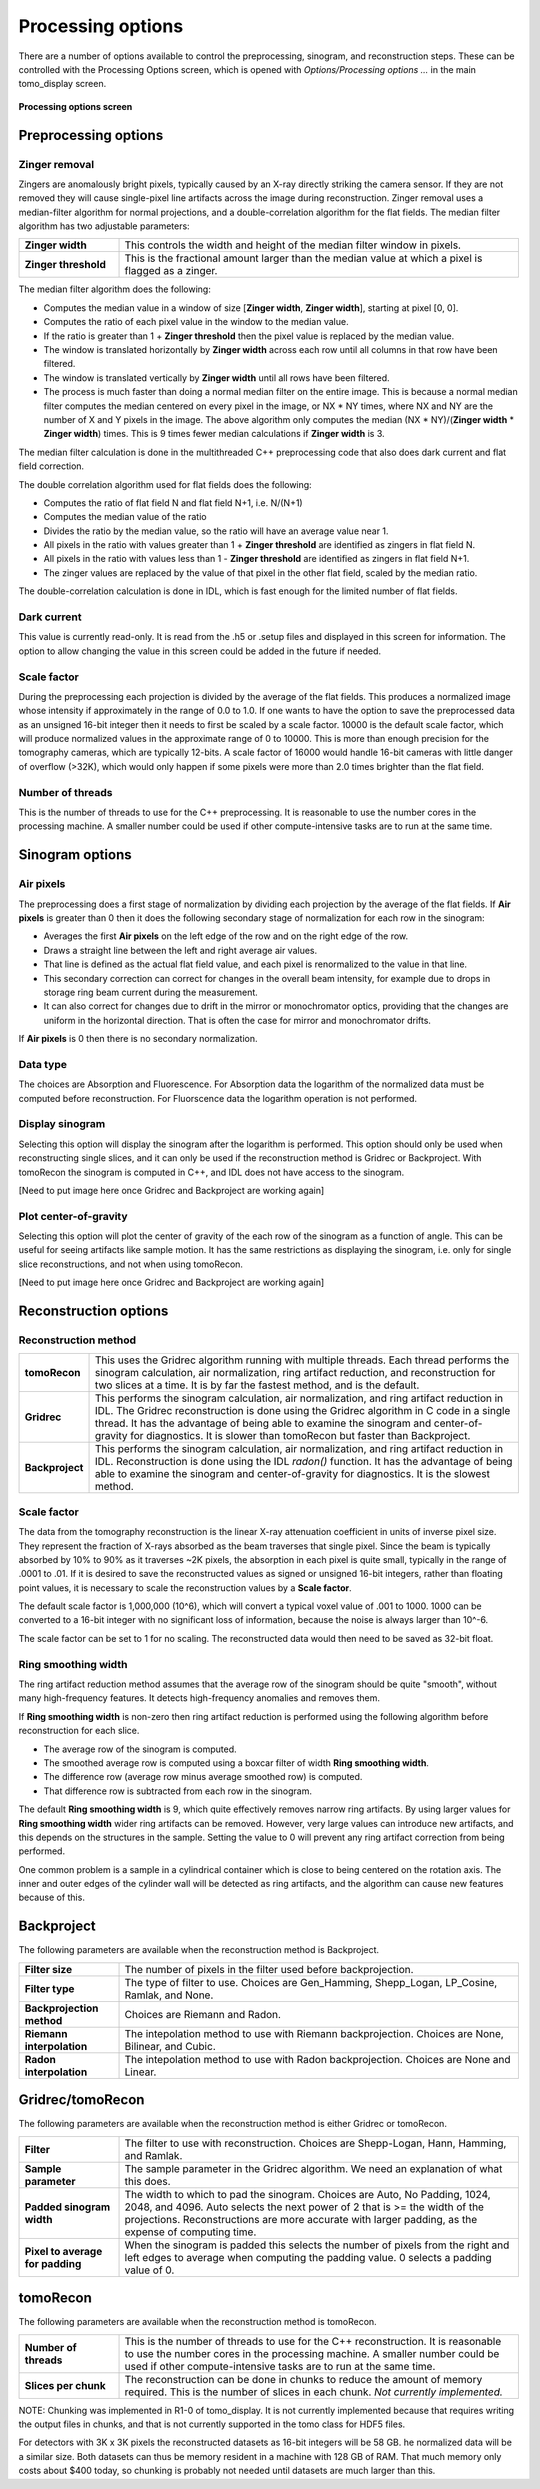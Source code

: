 Processing options
------------------
There are a number of options available to control the preprocessing, sinogram, and reconstruction steps.
These can be controlled with the Processing Options screen, which is opened with *Options/Processing options ...* 
in the main tomo_display screen.

.. figure:: processing_options.png
    :align: center

    **Processing options screen**

Preprocessing options
~~~~~~~~~~~~~~~~~~~~~

Zinger removal
..............
Zingers are anomalously bright pixels, typically caused by an X-ray directly striking the camera sensor.
If they are not removed they will cause single-pixel line artifacts across the image during reconstruction.
Zinger removal uses a median-filter algorithm for normal projections, and a double-correlation algorithm for the flat fields.
The median filter algorithm has two adjustable parameters:

.. list-table::
  :widths: 20 80

  * - **Zinger width** 
    - This controls the width and height of the median filter window in pixels.
  * - **Zinger threshold**
    - This is the fractional amount larger than the median value at which a pixel is flagged as a zinger.

The median filter algorithm does the following:

- Computes the median value in a window of size [**Zinger width**, **Zinger width**], starting at pixel [0, 0].
- Computes the ratio of each pixel value in the window to the median value. 
- If the ratio is greater than 1 + **Zinger threshold** then the pixel value is replaced by the median value.
- The window is translated horizontally by **Zinger width** across each row until all columns in that row have been filtered.
- The window is translated vertically by **Zinger width** until all rows have been filtered.
- The process is much faster than doing a normal median filter on the entire image.
  This is because a normal median filter computes the median centered on every pixel in the image, or NX * NY times, where
  NX and NY are the number of X and Y pixels in the image. The above algorithm only computes the median 
  (NX * NY)/(**Zinger width** * **Zinger width**) times.  This is 9 times fewer median calculations if **Zinger width** is 3.

The median filter calculation is done in the multithreaded C++ preprocessing code that also does
dark current and flat field correction.

The double correlation algorithm used for flat fields does the following:

- Computes the ratio of flat field N and flat field N+1, i.e. N/(N+1)
- Computes the median value of the ratio
- Divides the ratio by the median value, so the ratio will have an average value near 1.
- All pixels in the ratio with values greater than 1 + **Zinger threshold** are identified as zingers in flat field N.
- All pixels in the ratio with values less than 1 - **Zinger threshold** are identified as zingers in flat field N+1.
- The zinger values are replaced by the value of that pixel in the other flat field, scaled by the median ratio.

The double-correlation calculation is done in IDL, which is fast enough for the limited number of flat fields.

Dark current
............
This value is currently read-only.  It is read from the .h5 or .setup files and displayed in this screen for information.
The option to allow changing the value in this screen could be added in the future if needed.

Scale factor
............
During the preprocessing each projection is divided by the average of the flat fields.  This produces a normalized image
whose intensity if approximately in the range of 0.0 to 1.0.  If one wants to have the option to save the preprocessed
data as an unsigned 16-bit integer then it needs to first be scaled by a scale factor.  
10000 is the default scale factor, which will produce normalized values in the approximate range of 0 to 10000.
This is more than enough precision for the tomography cameras, which are typically 12-bits. 
A scale factor of 16000 would handle 16-bit cameras with little danger of overflow (>32K), 
which would only happen if some pixels were more than 2.0 times brighter than the flat field.

Number of threads
.................
This is the number of threads to use for the C++ preprocessing.  It is reasonable to use the number cores in the processing
machine.  A smaller number could be used if other compute-intensive tasks are to run at the same time.

Sinogram options
~~~~~~~~~~~~~~~~

Air pixels
..........
The preprocessing does a first stage of normalization by dividing each projection by the average of the flat fields.  
If **Air pixels** is greater than 0 then it does the following secondary stage of normalization for each row in the sinogram:

- Averages the first **Air pixels** on the left edge of the row and on the right edge of the row.
- Draws a straight line between the left and right average air values.
- That line is defined as the actual flat field value, and each pixel is renormalized to the value in that line.
- This secondary correction can correct for changes in the overall beam intensity, for example due to drops in storage ring
  beam current during the measurement.
- It can also correct for changes due to drift in the mirror or monochromator optics, providing that the changes are uniform
  in the horizontal direction.  That is often the case for mirror and monochromator drifts.

If **Air pixels** is 0 then there is no secondary normalization.

Data type
.........
The choices are Absorption and Fluorescence.  For Absorption data the logarithm of the normalized data must be
computed before reconstruction. For Fluorscence data the logarithm operation is not performed.

Display sinogram
................
Selecting this option will display the sinogram after the logarithm is performed.  This option should only be used when
reconstructing single slices, and it can only be used if the reconstruction method is Gridrec or Backproject.  With
tomoRecon the sinogram is computed in C++, and IDL does not have access to the sinogram.

[Need to put image here once Gridrec and Backproject are working again]

Plot center-of-gravity
......................
Selecting this option will plot the center of gravity of the each row of the sinogram as a function of angle.  This can be
useful for seeing artifacts like sample motion.  It has the same restrictions as displaying the sinogram, i.e. only for single
slice reconstructions, and not when using tomoRecon.

[Need to put image here once Gridrec and Backproject are working again]

Reconstruction options
~~~~~~~~~~~~~~~~~~~~~~
Reconstruction method
.....................

.. list-table::
  :widths: 10 90

  * - **tomoRecon**
    - This uses the Gridrec algorithm running with multiple threads. 
      Each thread performs the sinogram calculation, air normalization,
      ring artifact reduction, and reconstruction for two slices at a time.
      It is by far the fastest method, and is the default.
  * - **Gridrec**
    - This performs the sinogram calculation, air normalization, and ring artifact reduction in IDL.
      The Gridrec reconstruction is done using the Gridrec algorithm in C code in a single thread.
      It has the advantage of being able to examine the sinogram and center-of-gravity for diagnostics.
      It is slower than tomoRecon but faster than Backproject.
  * - **Backproject**
    - This performs the sinogram calculation, air normalization, and ring artifact reduction in IDL.
      Reconstruction is done using the IDL `radon()` function.
      It has the advantage of being able to examine the sinogram and center-of-gravity for diagnostics.
      It is the slowest method.

Scale factor
............
The data from the tomography reconstruction is the linear X-ray attenuation coefficient in units of inverse pixel size.
They represent the fraction of X-rays absorbed as the beam traverses that single pixel.  
Since the beam is typically absorbed by 10% to 90% as it traverses ~2K pixels, the absorption in each pixel is quite small, 
typically in the range of .0001 to .01.
If it is desired to save the reconstructed values as signed or unsigned 16-bit integers, rather than floating point
values, it is necessary to scale the reconstruction values by a **Scale factor**.

The default scale factor is 1,000,000 (10^6), which will convert a typical voxel value of .001 to 1000.
1000 can be converted to a 16-bit integer with no significant loss of information, because the noise is always larger than 10^-6.

The scale factor can be set to 1 for no scaling.  The reconstructed data would then need to be saved as 32-bit float.

Ring smoothing width
....................
The ring artifact reduction method assumes that the average row of the sinogram should be quite "smooth", 
without many high-frequency features.  It detects high-frequency anomalies and removes them.

If **Ring smoothing width** is non-zero then ring artifact reduction is performed using the following algorithm
before reconstruction for each slice.

- The average row of the sinogram is computed.
- The smoothed average row is computed using a boxcar filter of width **Ring smoothing width**.
- The difference row (average row minus average smoothed row) is computed.
- That difference row is subtracted from each row in the sinogram.

The default **Ring smoothing width** is 9, which quite effectively removes narrow ring artifacts.  
By using larger values for **Ring smoothing width** wider ring artifacts can be removed.
However, very large values can introduce new artifacts, and this depends on the structures in the sample.
Setting the value to 0 will prevent any ring artifact correction from being performed.

One common problem is a sample in a cylindrical container which is close to being centered on the rotation axis.
The inner and outer edges of the cylinder wall will be detected as ring artifacts, and the algorithm can cause
new features because of this.

Backproject
~~~~~~~~~~~
The following parameters are available when the reconstruction method is Backproject.

.. list-table::
  :widths: 20 80

  * - **Filter size**
    - The number of pixels in the filter used before backprojection.
  * - **Filter type**
    - The type of filter to use.  Choices are Gen_Hamming, Shepp_Logan, LP_Cosine, Ramlak, and None.
  * - **Backprojection method**
    - Choices are Riemann and Radon.
  * - **Riemann interpolation**
    - The intepolation method to use with Riemann backprojection.  Choices are None, Bilinear, and Cubic.
  * - **Radon interpolation**
    - The intepolation method to use with Radon backprojection.  Choices are None and Linear.

Gridrec/tomoRecon
~~~~~~~~~~~~~~~~~
The following parameters are available when the reconstruction method is either Gridrec or tomoRecon.

.. list-table::
  :widths: 20 80

  * - **Filter**
    - The filter to use with reconstruction.  Choices are Shepp-Logan, Hann, Hamming, and Ramlak.
  * - **Sample parameter**
    - The sample parameter in the Gridrec algorithm.  We need an explanation of what this does.
  * - **Padded sinogram width**
    - The width to which to pad the sinogram.  Choices are Auto, No Padding, 1024, 2048, and 4096. 
      Auto selects the next power of 2 that is >= the width of the projections.
      Reconstructions are more accurate with larger padding, as the expense of computing time.
  * - **Pixel to average for padding**
    - When the sinogram is padded this selects the number of pixels from the right and left edges to average 
      when computing the padding value.  0 selects a padding value of 0.
      
tomoRecon
~~~~~~~~~~~~~~~~~
The following parameters are available when the reconstruction method is tomoRecon.

.. list-table::
  :widths: 20 80

  * - **Number of threads**
    - This is the number of threads to use for the C++ reconstruction.  
      It is reasonable to use the number cores in the processing machine.
      A smaller number could be used if other compute-intensive tasks are to run at the same time.
  * - **Slices per chunk**
    - The reconstruction can be done in chunks to reduce the amount of memory required.
      This is the number of slices in each chunk.  *Not currently implemented.*
      
NOTE: Chunking was implemented in R1-0 of tomo_display.
It is not currently implemented because that requires writing the output files in chunks, and that is not
currently supported in the tomo class for HDF5 files.  
      
For detectors with 3K x 3K pixels the reconstructed datasets as 16-bit integers will be 58 GB.
he normalized data will be a similar size.
Both datasets can thus be memory resident in a machine with 128 GB of RAM.  
That much memory only costs about $400 today, so chunking is probably not needed until datasets are much
larger than this.

